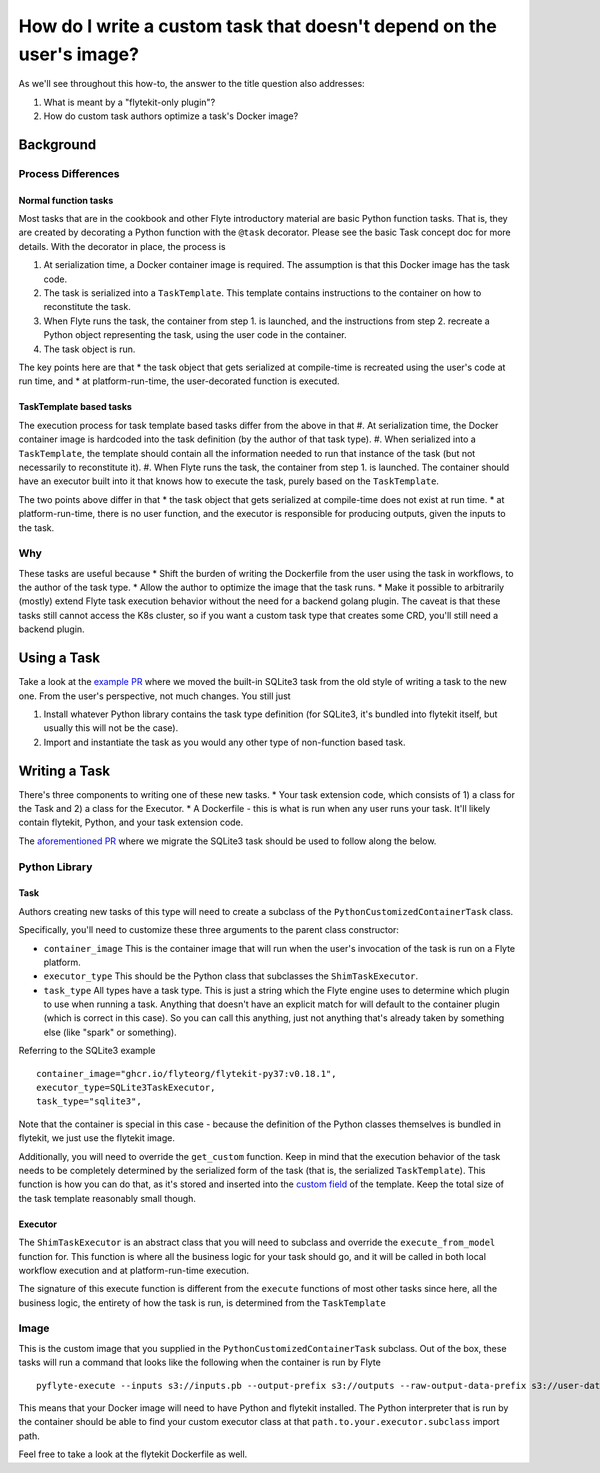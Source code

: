 .. _howto-template-only-tasks:

#####################################################################
How do I write a custom task that doesn't depend on the user's image?
#####################################################################

As we'll see throughout this how-to, the answer to the title question also addresses:

#. What is meant by a "flytekit-only plugin"?
#. How do custom task authors optimize a task's Docker image?

**********************
Background
**********************

Process Differences
=====================

Normal function tasks
---------------------

Most tasks that are in the cookbook and other Flyte introductory material are basic Python function tasks. That is, they are created by decorating a Python function with the ``@task`` decorator. Please see the basic Task concept doc for more details. With the decorator in place, the process is

#. At serialization time, a Docker container image is required. The assumption is that this Docker image has the task code.
#. The task is serialized into a ``TaskTemplate``. This template contains instructions to the container on how to reconstitute the task.
#. When Flyte runs the task, the container from step 1. is launched, and the instructions from step 2. recreate a Python object representing the task, using the user code in the container.
#. The task object is run.

The key points here are that
* the task object that gets serialized at compile-time is recreated using the user's code at run time, and
* at platform-run-time, the user-decorated function is executed.

TaskTemplate based tasks
------------------------

The execution process for task template based tasks differ from the above in that
#. At serialization time, the Docker container image is hardcoded into the task definition (by the author of that task type).
#. When serialized into a ``TaskTemplate``, the template should contain all the information needed to run that instance of the task (but not necessarily to reconstitute it).
#. When Flyte runs the task, the container from step 1. is launched. The container should have an executor built into it that knows how to execute the task, purely based on the ``TaskTemplate``.

The two points above differ in that
* the task object that gets serialized at compile-time does not exist at run time.
* at platform-run-time, there is no user function, and the executor is responsible for producing outputs, given the inputs to the task.

Why
===
These tasks are useful because
* Shift the burden of writing the Dockerfile from the user using the task in workflows, to the author of the task type.
* Allow the author to optimize the image that the task runs.
* Make it possible to arbitrarily (mostly) extend Flyte task execution behavior without the need for a backend golang plugin. The caveat is that these tasks still cannot access the K8s cluster, so if you want a custom task type that creates some CRD, you'll still need a backend plugin.

*************************
Using a Task
*************************
Take a look at the `example PR <https://github.com/flyteorg/flytekit/pull/470>`__ where we moved the built-in SQLite3 task from the old style of writing a task to the new one.
From the user's perspective, not much changes. You still just

#. Install whatever Python library contains the task type definition (for SQLite3, it's bundled into flytekit itself, but usually this will not be the case).
#. Import and instantiate the task as you would any other type of non-function based task.

***************************
Writing a Task
***************************
There's three components to writing one of these new tasks.
* Your task extension code, which consists of 1) a class for the Task and 2) a class for the Executor.
* A Dockerfile - this is what is run when any user runs your task. It'll likely contain flytekit, Python, and your task extension code.

The `aforementioned PR <https://github.com/flyteorg/flytekit/pull/470>`__ where we migrate the SQLite3 task should be used to follow along the below.

Python Library
================

Task
-------
Authors creating new tasks of this type will need to create a subclass of the ``PythonCustomizedContainerTask`` class.

Specifically, you'll need to customize these three arguments to the parent class constructor:

* ``container_image`` This is the container image that will run when the user's invocation of the task is run on a Flyte platform.
* ``executor_type`` This should be the Python class that subclasses the ``ShimTaskExecutor``.
* ``task_type`` All types have a task type. This is just a string which the Flyte engine uses to determine which plugin to use when running a task. Anything that doesn't have an explicit match for will default to the container plugin (which is correct in this case). So you can call this anything, just not anything that's already taken by something else (like "spark" or something).

Referring to the SQLite3 example ::

    container_image="ghcr.io/flyteorg/flytekit-py37:v0.18.1",
    executor_type=SQLite3TaskExecutor,
    task_type="sqlite3",

Note that the container is special in this case - because the definition of the Python classes themselves is bundled in flytekit, we just use the flytekit image.

Additionally, you will need to override the ``get_custom`` function. Keep in mind that the execution behavior of the task needs to be completely determined by the serialized form of the task (that is, the serialized ``TaskTemplate``). This function is how you can do that, as it's stored and inserted into the `custom field <https://github.com/flyteorg/flyteidl/blob/7302971c064b6061a148f2bee79f673bc8cf30ee/protos/flyteidl/core/tasks.proto#L114>`__ of the template. Keep the total size of the task template reasonably small though.

Executor
--------
The ``ShimTaskExecutor`` is an abstract class that you will need to subclass and override the ``execute_from_model`` function for. This function is where all the business logic for your task should go, and it will be called in both local workflow execution and at platform-run-time execution.

The signature of this execute function is different from the ``execute`` functions of most other tasks since here, all the business logic, the entirety of how the task is run, is determined from the ``TaskTemplate``

Image
=======
This is the custom image that you supplied in the ``PythonCustomizedContainerTask`` subclass. Out of the box, these tasks will run a command that looks like the following when the container is run by Flyte ::

    pyflyte-execute --inputs s3://inputs.pb --output-prefix s3://outputs --raw-output-data-prefix s3://user-data --resolver flytekit.core.python_customized_container_task.default_task_template_resolver -- {{.taskTemplatePath}} path.to.your.executor.subclass

This means that your Docker image will need to have Python and flytekit installed. The Python interpreter that is run by the container should be able to find your custom executor class at that ``path.to.your.executor.subclass`` import path.

Feel free to take a look at the flytekit Dockerfile as well.
